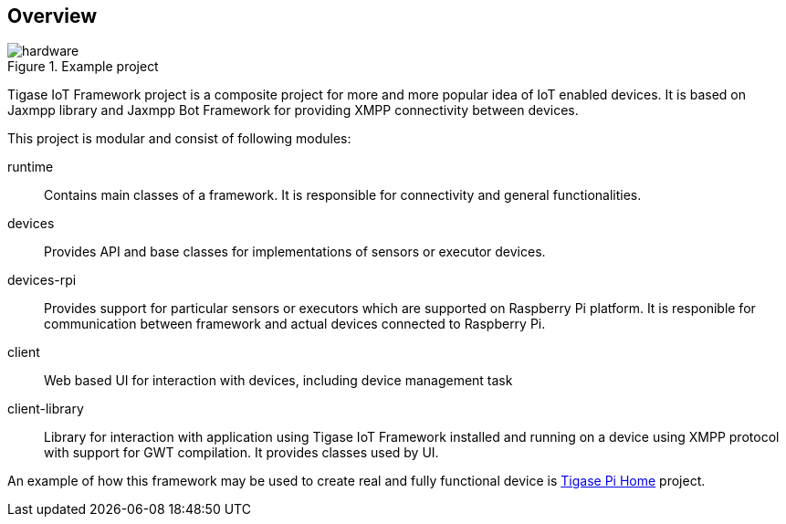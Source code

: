 == Overview

.Example project
image::images/hardware.jpg[]

Tigase IoT Framework project is a composite project for more and more popular idea of IoT enabled devices.
It is based on Jaxmpp library and Jaxmpp Bot Framework for providing XMPP connectivity between devices.

This project is modular and consist of following modules:

runtime:: Contains main classes of a framework. It is responsible for connectivity and general functionalities.
devices:: Provides API and base classes for implementations of sensors or executor devices.
devices-rpi:: Provides support for particular sensors or executors which are supported on Raspberry Pi platform. It is responible for communication between framework and actual devices connected to Raspberry Pi.
client:: Web based UI for interaction with devices, including device management task
client-library:: Library for interaction with application using Tigase IoT Framework installed and running on a device using XMPP protocol with support for GWT compilation. It provides classes used by UI.

An example of how this framework may be used to create real and fully functional device is https://projects.tigase.org/projects/tigase-pi-home[Tigase Pi Home] project.

